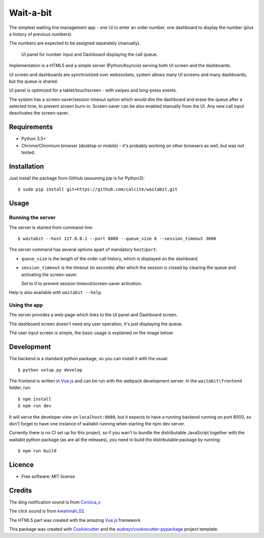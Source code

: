 ==========
Wait-a-bit
==========

.. image:: https://img.shields.io/pypi/v/waitabit.svg
        :target: https://pypi.python.org/pypi/waitabit

.. image:: https://img.shields.io/travis/jnevrly/waitabit.svg
        :target: https://travis-ci.org/jnevrly/waitabit

.. image:: https://pyup.io/repos/github/jnevrly/waitabit/shield.svg
     :target: https://pyup.io/repos/github/jnevrly/waitabit/
     :alt: Updates


The simplest waiting line management app - one UI to enter an order number, one
dashboard to display the number (plus a history of previous numbers).

The numbers are expected to be assigned separately (manually).

.. figure:: docs/mini_screenshots.png

   UI panel for number input and Dashboard displaying the call queue.


Implementation is a HTML5 and a simple server (Python/Asyncio)
serving both UI screen and the dashboards.

UI screen and dashboards are synchronized over websockets, system allows many
UI screens and many dashboards, but the queue is shared.

UI panel is optimized for a tablet/touchscreen - with swipes and long-press
events.

The system has a screen-saver/session timeout option which would dim the
dashboard and erase the queue after a selected time, to prevent screen burn-in.
Screen-saver can be also enabled manually from the UI. Any new call input
deactivates the screen-saver.

Requirements
------------

* Python 3.5+
* Chrome/Chromium browser (desktop or mobile) - it's probably working on other
  browsers as well, but was not tested.

Installation
------------

Just install the package from GitHub (assuming pip is for Python3)::

    $ sudo pip install git+https://github.com/calcite/waitabit.git

Usage
-----

Running the server
++++++++++++++++++

The server is started from command-line::

    $ waitabit --host 127.0.0.1 --port 8080 --queue_size 6 --session_timeout 3600

The server command has several options apart of mandatory ``host``/``port``:

* ``queue_size`` is the length of the order call history, which is displayed
  on the dashboard.

* ``session_timeout`` is the timeout (in seconds) after which the session
  is closed by clearing the queue and activating the screen-saver.

  Set to 0 to prevent session timeout/screen-saver activation.

Help is also available with ``waitabit --help``.

Using the app
+++++++++++++

The server provides a web-page which links to the UI panel and Dashboard screen.

The dashboard screen doesn't need any user operation, it's just displaying
the queue.

The user input screen is simple, the basic usage is explained
on the image below:

.. image:: docs/input_screen_help.png

Development
-----------

The backend is a standard python package, so you can install it with the usual::

    $ python setup.py develop

The frontend is written in `Vue.js`_ and can be run with the webpack development
server. In the ``waitabit\frontend`` folder, run::

    $ npm install
    $ npm run dev

It will serve the developer view on ``localhost:8080``, but it expects to have
a running backend running on port 8000, so don't forget to have one instance of
waitabit running when starting the npm dev server.

Currently there is no CI set up for this project, so if you wan't to bundle
the distributable JavaScript together with the waitabit python package (as are
all the releases), you need to build the distributable package by running::

    $ npm run build


Licence
-------

* Free software: MIT license

Credits
---------

The ding notification sound is from `Corsica_s`_

The click sound is from `kwahmah_02`_.

The HTML5 part was created with the amazing `Vue.js`_ framework.

This package was created with Cookiecutter_ and the `audreyr/cookiecutter-pypackage`_ project template.

.. _Cookiecutter: https://github.com/audreyr/cookiecutter
.. _`audreyr/cookiecutter-pypackage`: https://github.com/audreyr/cookiecutter-pypackage
.. _`Corsica_S`: https://freesound.org/people/Corsica_S/sounds/91926/
.. _`kwahmah_02`: https://freesound.org/people/kwahmah_02/sounds/256116/
.. _`Vue.js`: https://vuejs.org/
